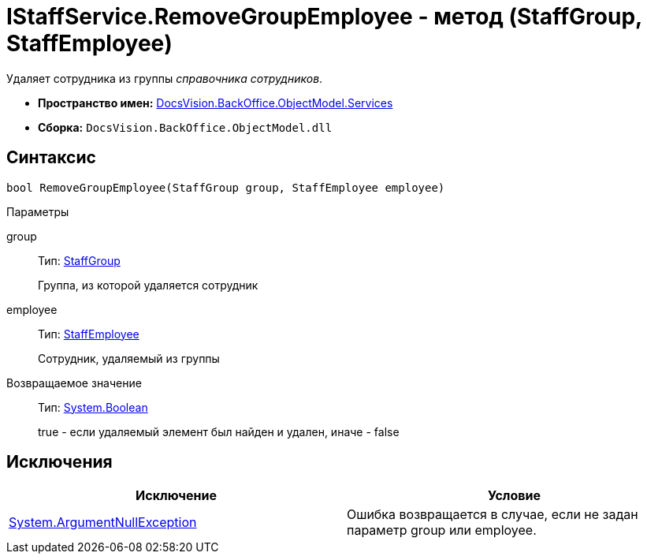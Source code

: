 = IStaffService.RemoveGroupEmployee - метод (StaffGroup, StaffEmployee)

Удаляет сотрудника из группы _справочника сотрудников_.

* *Пространство имен:* xref:api/DocsVision/BackOffice/ObjectModel/Services/Services_NS.adoc[DocsVision.BackOffice.ObjectModel.Services]
* *Сборка:* `DocsVision.BackOffice.ObjectModel.dll`

== Синтаксис

[source,csharp]
----
bool RemoveGroupEmployee(StaffGroup group, StaffEmployee employee)
----

Параметры

group::
Тип: xref:api/DocsVision/BackOffice/ObjectModel/StaffGroup_CL.adoc[StaffGroup]
+
Группа, из которой удаляется сотрудник
employee::
Тип: xref:api/DocsVision/BackOffice/ObjectModel/StaffEmployee_CL.adoc[StaffEmployee]
+
Сотрудник, удаляемый из группы

Возвращаемое значение::
Тип: http://msdn.microsoft.com/ru-ru/library/system.boolean.aspx[System.Boolean]
+
true - если удаляемый элемент был найден и удален, иначе - false

== Исключения

[cols=",",options="header"]
|===
|Исключение |Условие
|http://msdn.microsoft.com/ru-ru/library/system.argumentnullexception.aspx[System.ArgumentNullException] |Ошибка возвращается в случае, если не задан параметр group или employee.
|===
